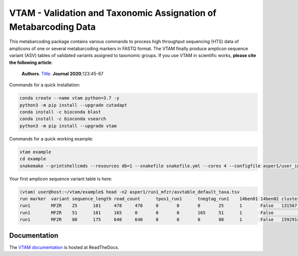 VTAM - Validation and Taxonomic Assignation of Metabarcoding Data
=================================================================

.. image:: https://img.shields.io/pypi/v/vtam.svg
    :target: https://pypi.python.org/pypi/vtam

.. image:: https://img.shields.io/pypi/pyversions/vtam.svg
    :target: https://www.python.org

.. image:: https://readthedocs.org/projects/vtam/badge/?version=latest
    :target: http://vtam.readthedocs.io/en/latest/?badge=latest

.. image:: https://travis-ci.org/aitgon/vtam.svg?branch=master
    :target: https://travis-ci.org/aitgon/vtam

.. image:: https://codecov.io/gh/aitgon/vtam/branch/master/graph/badge.svg
   :target: https://codecov.io/gh/aitgon/vtam

This metabarcoding package contains various commands to process high throughput sequencing (HTS) data of amplicons of one or several metabarcoding markers in FASTQ format. The VTAM finally produce amplicon sequence variant (ASV) tables of validated variants assigned to taxonomic groups.
If you use VTAM in scientific works, **please cite the following article**:

   **Authors**.
   `Title. <PDF URL>`_
   **Journal 2020**;123:45-67

Commands for a quick installation:

.. code-block:: bash

    conda create --name vtam python=3.7 -y
    python3 -m pip install --upgrade cutadapt
    conda install -c bioconda blast
    conda install -c bioconda vsearch
    python3 -m pip install --upgrade vtam

Commands for a quick working example:

.. code-block:: bash

    vtam example
    cd example
    snakemake --printshellcmds --resources db=1 --snakefile snakefile.yml --cores 4 --configfile asper1/user_input/snakeconfig_mfzr.yml --until asvtable_taxa


Your first amplicon sequence variant table is here:

.. code-block:: bash

    (vtam) user@host:~/vtam/example$ head -n2 asper1/run1_mfzr/asvtable_default_taxa.tsv
    run	marker	variant	sequence_length	read_count	tpos1_run1	tnegtag_run1	14ben01	14ben02	clusterid	clustersize	chimera_borderlineltg_tax_id	ltg_tax_name	ltg_rank	identity	blast_db	phylum	class	order	family	genus	species	sequence
    run1	MFZR	25	181	478	478	0	0	0	25	1	False	131567	cellular organisms	no rank	80	coi_blast_db_20200420							ACTATACCTTATCTTCGCAGTATTCTCAGGAATGCTAGGAACTGCTTTTAGTGTTCTTATTCGAATGGAACTAACATCTCCAGGTGTACAATACCTACAGGGAAACCACCAACTTTACAATGTAATCATTACAGCTCACGCATTCCTAATGATCTTTTTCATGGTTATGCCAGGACTTGTT
    run1	MFZR	51	181	165	0	0	0	165	51	1	False					coi_blast_db_20200420		ACTATATTTAATTTTTGCTGCAATTTCTGGTGTAGCAGGAACTACGCTTTCATTGTTTATTAGAGCTACATTAGCGACACCAAATTCTGGTGTTTTAGATTATAATTACCATTTGTATAATGTTATAGTTACGGGTCATGCTTTTTTGATGATCTTTTTTTTAGTAATGCCTGCTTTATTG
    run1	MFZR	88	175	640	640	0	0	0	88	1	False	1592914	Caenis pusilla	species	100	coi_blast_db_20200420	Arthropoda	Insecta	Ephemeroptera	Caenidae	Caenis	Caenis pusilla	ACTATATTTTATTTTTGGGGCTTGATCCGGAATGCTGGGCACCTCTCTAAGCCTTCTAATTCGTGCCGAGCTGGGGCACCCGGGTTCTTTAATTGGCGACGATCAAATTTACAATGTAATCGTCACAGCCCATGCTTTTATTATGATTTTTTTCATGGTTATGCCTATTATAATC

Documentation
-------------

The `VTAM documentation <http://vtam.readthedocs.org/>`_ is hosted at ReadTheDocs.
